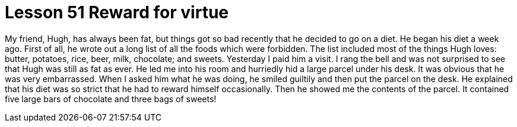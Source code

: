 = Lesson 51 Reward for virtue

My friend, Hugh, has always been fat, but things got so bad recently that he decided to go on a diet. He began his diet a week ago. First of all, he wrote out a long list of all the foods which were forbidden. The list included most of the things Hugh loves: butter, potatoes, rice, beer, milk, chocolate; and sweets. Yesterday I paid him a visit. I rang the bell and was not surprised to see that Hugh was still as fat as ever. He led me into his room and hurriedly hid a large parcel under his desk. It was obvious that he was very embarrassed. When I asked him what he was doing, he smiled guiltily and then put the parcel on the desk. He explained that his diet was so strict that he had to reward himself occasionally. Then he showed me the contents of the parcel. It contained five large bars of chocolate and three bags of sweets!